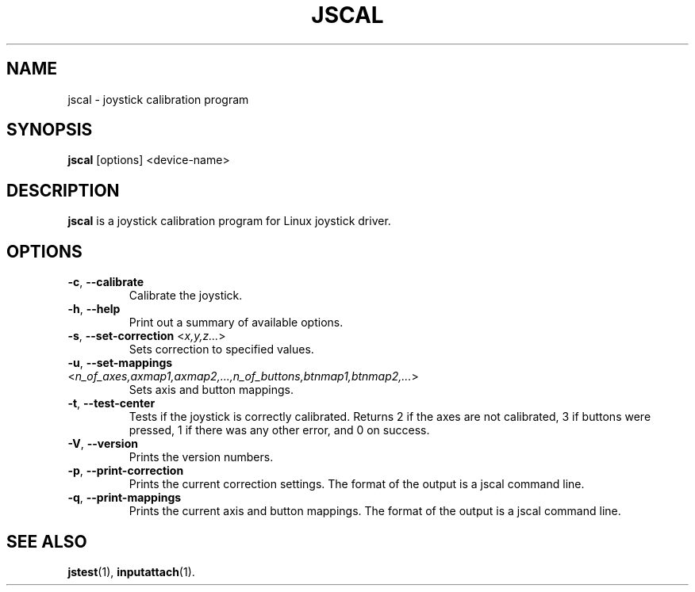 .TH JSCAL 1
.SH NAME
jscal \- joystick calibration program
.SH SYNOPSIS
.B jscal
[options] <device-name>
.SH DESCRIPTION
.B jscal
is a joystick calibration program for Linux joystick driver.
.SH OPTIONS
.IP "\fB\-c\fR, \fB\-\-calibrate\fR"
Calibrate the joystick.
.IP "\fB\-h\fR, \fB\-\-help\fR"
Print out a summary of available options.
.IP "\fB\-s\fR, \fB\-\-set\-correction\fR <\fIx,y,z...\fR>"
Sets correction to specified values.
.IP "\fB\-u\fR, \fB\-\-set\-mappings\fR <\fIn_of_axes,axmap1,axmap2,...,n_of_buttons,btnmap1,btnmap2,...\fR>"
Sets axis and button mappings.
.IP "\fB\-t\fR, \fB\-\-test\-center\fR"
Tests if the joystick is correctly calibrated. Returns 2 if the axes are
not calibrated, 3 if buttons were pressed, 1 if there was any other
error, and 0 on success.
.IP "\fB\-V\fR, \fB\-\-version\fR"
Prints the version numbers.
.IP "\fB\-p\fR, \fB\-\-print\-correction\fR"
Prints the current correction settings. The format of the output is
a jscal command line.
.IP "\fB\-q\fR, \fB\-\-print\-mappings\fR"
Prints the current axis and button mappings. The format of the output is
a jscal command line.
.SH SEE ALSO
\fBjstest\fP(1), \fBinputattach\fP(1).
